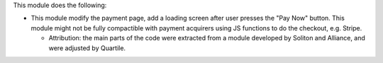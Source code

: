 This module does the following:

* This module modify the payment page, add a loading screen after user presses the "Pay Now" button. This module might not be fully compactible with payment acquirers using JS functions to do the checkout, e.g. Stripe.

  - Attribution: the main parts of the code were extracted from a module
    developed by Soliton and Alliance, and were adjusted by Quartile.
